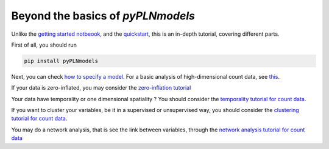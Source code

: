 Beyond the basics of `pyPLNmodels`
==================================


Unlike the `getting started notbeook <https://github.com/PLN-team/pyPLNmodels/blob/main/Getting_started.ipynb>`_,
and the `quickstart <https://github.com/PLN-team/pyPLNmodels>`_, this is an
in-depth tutorial, covering different parts.

First of all, you should run

.. code-block:: bash

   pip install pyPLNmodels

Next, you can check `how to specify a model <model_specifying.html>`_. For a
basic analysis of high-dimensional count data,  see `this
<basic_analysis.html>`_.

If your data is zero-inflated, you may consider the  `zero-inflation tutorial
<zero_inflation.html>`_


Your data have temporality or one dimensional spatiality ? You should consider the  `temporality tutorial for count data
<autoreg.html>`_.

If you want to cluster your variables, be it in a supervised or unsupervised way, you should consider the `clustering tutorial for count data
<clustering.html>`_.

You may do a network analysis, that is see the link between variables, through the `network analysis tutorial for count data
<network_analysis.html>`_
